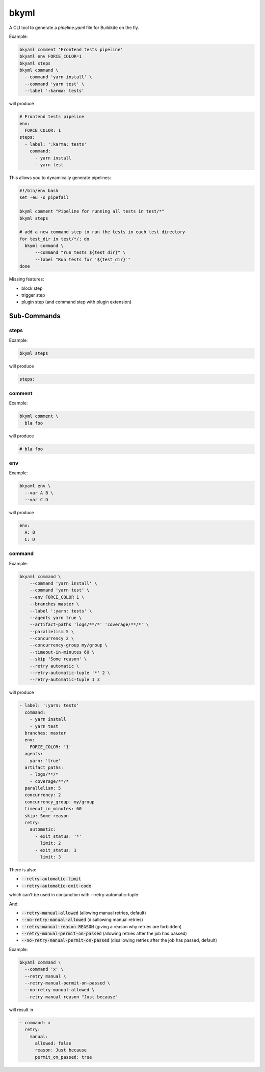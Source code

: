 =====
bkyml
=====
.. image:: https://travis-ci.org/joscha/bkyml.svg?branch=master
    :target: https://travis-ci.org/joscha/bkyml
    
.. image:: https://coveralls.io/repos/github/joscha/bkyml/badge.svg?branch=master
    :target: https://coveralls.io/github/joscha/bkyml?branch=master

A CLI tool to generate a `pipeline.yaml` file for Buildkite on the fly.


Example:

.. code:: shell

  bkyaml comment 'Frontend tests pipeline'
  bkyaml env FORCE_COLOR=1
  bkyaml steps
  bkyml command \
    --command 'yarn install' \
    --command 'yarn test' \
    --label ':karma: tests'

will produce

.. code:: yaml

  # Frontend tests pipeline
  env:
    FORCE_COLOR: 1
  steps:
    - label: ':karma: tests'
      command:
        - yarn install
        - yarn test


This allows you to dynamically generate pipelines:

.. code:: shell

  #!/bin/env bash
  set -eu -o pipefail

  bkyml comment "Pipeline for running all tests in test/*"
  bkyml steps

  # add a new command step to run the tests in each test directory
  for test_dir in test/*/; do
    bkyml command \
        --command "run_tests ${test_dir}" \
        --label "Run tests for '${test_dir}'"
  done


Missing features:

* block step
* trigger step
* plugin step (and command step with plugin extension)

Sub-Commands
============


steps
-----

Example:

.. code:: shell

  bkyml steps

will produce

.. code:: yaml

  steps:

comment
-------

Example:

.. code:: shell

  bkyml comment \
    bla foo

will produce

.. code:: yaml

  # bla foo


env
---

Example:

.. code:: shell

  bkyaml env \
    --var A B \
    --var C D

will produce

.. code:: yaml

  env:
    A: B
    C: D

command
-------

Example:

.. code:: shell

  bkyaml command \
      --command 'yarn install' \
      --command 'yarn test' \
      --env FORCE_COLOR 1 \
      --branches master \
      --label ':yarn: tests' \
      --agents yarn true \
      --artifact-paths 'logs/**/*' 'coverage/**/*' \
      --parallelism 5 \
      --concurrency 2 \
      --concurrency-group my/group \
      --timeout-in-minutes 60 \
      --skip 'Some reason' \
      --retry automatic \
      --retry-automatic-tuple '*' 2 \
      --retry-automatic-tuple 1 3

will produce

.. code:: yaml

  - label: ':yarn: tests'
    command:
      - yarn install
      - yarn test
    branches: master
    env:
      FORCE_COLOR: '1'
    agents:
      yarn: 'true'
    artifact_paths:
      - logs/**/*
      - coverage/**/*
    parallelism: 5
    concurrency: 2
    concurrency_group: my/group
    timeout_in_minutes: 60
    skip: Some reason
    retry:
      automatic:
        - exit_status: '*'
          limit: 2
        - exit_status: 1
          limit: 3

There is also:

* :code:`--retry-automatic-limit`
* :code:`--retry-automatic-exit-code`

which can't be used in conjunction with --retry-automatic-tuple

And:

* :code:`--retry-manual-allowed` (allowing manual retries, default)
* :code:`--no-retry-manual-allowed` (disallowing manual retries)
* :code:`--retry-manual-reason REASON` (giving a reason why retries are forbidden)
* :code:`--retry-manual-permit-on-passed` (allowing retries after the job has passed)
* :code:`--no-retry-manual-permit-on-passed` (disallowing retries after the job has passed, default)

Example:

.. code:: shell

  bkyaml command \
    --command 'x' \
    --retry manual \
    --retry-manual-permit-on-passed \
    --no-retry-manual-allowed \
    --retry-manual-reason "Just because"

will result in

.. code:: yaml

  - command: x
    retry:
      manual:
        allowed: false
        reason: Just because
        permit_on_passed: true